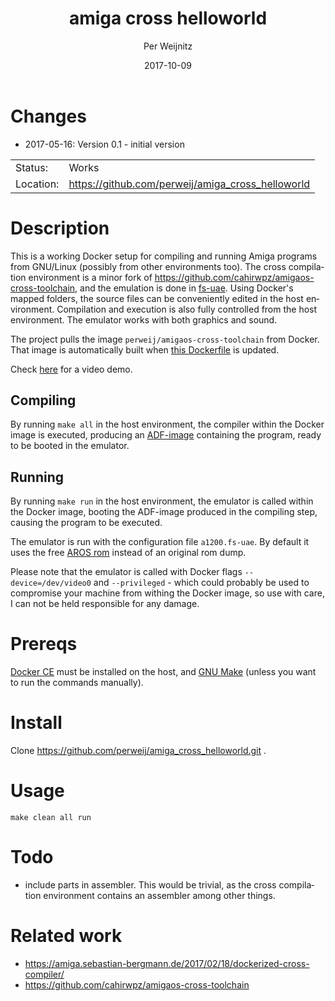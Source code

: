 #+TITLE:     amiga cross helloworld
#+AUTHOR:    Per Weijnitz
#+EMAIL:     per.weijnitz@gmail.com
#+DATE:      2017-10-09
#+DESCRIPTION: 
#+KEYWORDS: 
#+LANGUAGE:  en
#+OPTIONS:   H:3 num:t toc:nil \n:nil @:t ::t |:t ^:t -:t f:t *:t <:t
#+OPTIONS:   TeX:t LaTeX:nil skip:nil d:nil todo:nil pri:nil tags:not-in-toc
#+EXPORT_EXCLUDE_TAGS: exclude
#+STARTUP:   showall
#+MENU:      Buffers



* Changes
 - 2017-05-16: Version 0.1 - initial version


 | Status:   | Works                                             |
 | Location: | [[https://github.com/perweij/amiga_cross_helloworld]] |



* Description
This is a working Docker setup for compiling and running Amiga
programs from GNU/Linux (possibly from other environments too). The
cross compilation environment is a minor fork of
[[https://github.com/cahirwpz/amigaos-cross-toolchain][https://github.com/cahirwpz/amigaos-cross-toolchain]], and the emulation
is done in [[https://fs-uae.net/][fs-uae]]. Using Docker's mapped folders, the source files can
be conveniently edited in the host environment. Compilation and
execution is also fully controlled from the host environment. The
emulator works with both graphics and sound.

The project pulls the image ~perweij/amigaos-cross-toolchain~ from
Docker. That image is automatically built when [[https://github.com/perweij/amigaos-cross-toolchain/blob/master/Dockerfile][this Dockerfile]] is
updated.

Check [[https://youtu.be/V2GIeWWkFSE][here]] for a video demo.

** Compiling
By running ~make all~ in the host environment, the compiler within the
Docker image is executed, producing an [[https://en.wikipedia.org/wiki/Amiga_Disk_File][ADF-image]] containing the
program, ready to be booted in the emulator.

** Running
By running ~make run~ in the host environment, the emulator is called
within the Docker image, booting the ADF-image produced in the
compiling step, causing the program to be executed.

The emulator is run with the configuration file ~a1200.fs-uae~. By default
it uses the free [[http://aros.sourceforge.net/][AROS rom]] instead of an original rom dump.

Please note that the emulator is called with Docker flags ~--device=/dev/video0~
and ~--privileged~ - which could probably be used to compromise your machine from withing the
Docker image, so use with care, I can not be held responsible for any damage.

* Prereqs
[[https://docs.docker.com/][Docker CE]] must be installed on the host, and [[https://www.gnu.org/software/make/][GNU Make]] (unless you want to
run the commands manually).

* Install
Clone https://github.com/perweij/amiga_cross_helloworld.git .

* Usage

: make clean all run

* Todo
 - include parts in assembler. This would be trivial, as the cross compilation
   environment contains an assembler among other things.

* Related work
 - https://amiga.sebastian-bergmann.de/2017/02/18/dockerized-cross-compiler/
 - https://github.com/cahirwpz/amigaos-cross-toolchain
